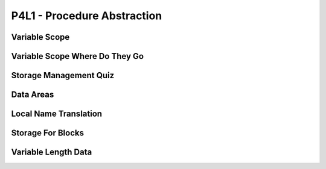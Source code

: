 P4L1 - Procedure Abstraction
============================

Variable Scope
--------------

.. image:: https://dl.dropbox.com/s/6tdru5hpinnkgil/Screenshot%202017-07-06%2023.31.01.png?dl=
   :align: center
   :height: 300
   :width: 450



Variable Scope Where Do They Go
-------------------------------

.. image:: https://dl.dropbox.com/s/1g13y0plnq6vt63/Screenshot%202017-07-06%2023.41.16.png?dl=0
   :align: center
   :height: 300
   :width: 450

.. image:: https://dl.dropbox.com/s/bl2bpubksvq8kg1/Screenshot%202017-07-06%2023.41.54.png?dl=0
   :align: center
   :height: 300
   :width: 450

.. image:: https://dl.dropbox.com/s/a8qiy5h1flfbrgz/Screenshot%202017-07-06%2023.42.39.png?dl=0
   :align: center
   :height: 300
   :width: 450

.. image:: https://dl.dropbox.com/s/eofxxi1ozo57tqa/Screenshot%202017-07-06%2023.43.19.png?dl=0
   :align: center
   :height: 300
   :width: 450

.. image:: https://dl.dropbox.com/s/tzd7ggd414dzku8/Screenshot%202017-07-06%2023.43.50.png?dl=0
   :align: center
   :height: 300
   :width: 450

.. image:: https://dl.dropbox.com/s/50iash189w15z0h/Screenshot%202017-07-06%2023.44.56.png?dl=0
   :align: center
   :height: 300
   :width: 450


Storage Management Quiz
-----------------------

.. image:: https://dl.dropbox.com/s/fna14fbz53jijuv/Screenshot%202017-07-06%2023.46.26.png?dl=0
   :align: center
   :height: 300
   :width: 450


Data Areas
----------

.. image:: https://dl.dropbox.com/s/2gh5a16wn9qfv1a/Screenshot%202017-07-06%2023.47.48.png?dl=0
   :align: center
   :height: 300
   :width: 450

.. image:: https://dl.dropbox.com/s/0j1l4y6ztxba1rq/Screenshot%202017-07-06%2023.48.48.png?dl=0
   :align: center
   :height: 300
   :width: 450

.. image:: https://dl.dropbox.com/s/jedw4tqyhisrb68/Screenshot%202017-07-06%2023.49.39.png?dl=0
   :align: center
   :height: 300
   :width: 450

.. image:: https://dl.dropbox.com/s/wnqr5g118sxl4m8/Screenshot%202017-07-06%2023.50.11.png?dl=0
   :align: center
   :height: 300
   :width: 450

.. image:: https://dl.dropbox.com/s/i38839o07v1oz35/Screenshot%202017-07-06%2023.51.06.png?dl=0
   :align: center
   :height: 300
   :width: 450


Local Name Translation
----------------------

.. image:: https://dl.dropbox.com/s/jci34f879dee7kh/Screenshot%202017-07-06%2023.53.09.png?dl=0
   :align: center
   :height: 300
   :width: 450

.. image:: https://dl.dropbox.com/s/cyfuzmsdr9v1wwz/Screenshot%202017-07-06%2023.53.49.png?dl=0
   :align: center
   :height: 300
   :width: 450

Storage For Blocks
------------------

.. image:: https://dl.dropbox.com/s/ipajd5fhwb9sbwf/Screenshot%202017-07-06%2023.55.06.png?dl=0
   :align: center
   :height: 300
   :width: 450


Variable Length Data
--------------------

.. image:: https://dl.dropbox.com/s/bvjpqowm3qcegzq/Screenshot%202017-07-06%2023.56.46.png?dl=0
   :align: center
   :height: 300
   :width: 450

.. image:: https://dl.dropbox.com/s/1d22xj9h6cfid0s/Screenshot%202017-07-06%2023.57.06.png?dl=0
   :align: center
   :height: 300
   :width: 450

.. raw:: html

   <iframe src="https://drive.google.com/file/d/0Bw223ejhCropS3JHU3ZiOU9xd0k/preview" width="640" height="880"></iframe>



.. raw:: html

   <iframe src="https://drive.google.com/file/d/0Bw223ejhCropaTlEMldvUDNBeTQ/preview" width="640" height="880"></iframe>
